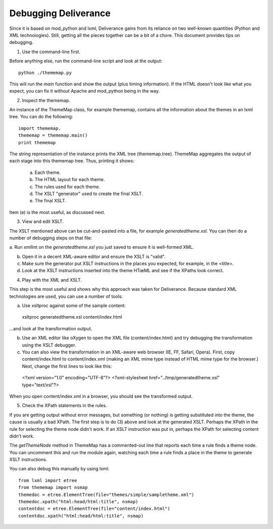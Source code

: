 =====================
Debugging Deliverance
=====================

Since it is based on mod_python and lxml, Deliverance gains from its reliance on two well-known quantities (Python and XML technologies).  Still, getting all the pieces together can be a bit of a chore.  This document provides tips on debugging.

1. Use the command-line first.

Before anything else, run the command-line script and look at the output::

  python ./thememap.py

This will run the `main` function and show the output (plus timing information).  If the HTML doesn't look like what you expect, you can fix it without Apache and mod_python being in the way.


2. Inspect the thememap.

An instance of the ThemeMap class, for example thememap, contains all the information about the themes in an lxml tree.  You can do the following::

  import thememap.
  thememap = thememap.main()
  print thememap

The string representation of the instance prints the XML tree (thememap.tree).  ThemeMap aggregates the output of each stage into this thememap tree.  Thus, printing it shows:

  a. Each theme.

  b. The HTML layout for each theme.

  c. The rules used for each theme.

  d. The XSLT "generator" used to create the final XSLT.

  e. The final XSLT.

Item (e) is the most useful, as discussed next.


3. View and edit XSLT.

The XSLT mentioned above can be cut-and-pasted into a file, for example `generatedtheme.xsl`.  You can then do a number of debugging steps on that file:

a. Run xmllint on the `generatedtheme.xsl` you just saved to ensure it is well-formed
XML.

b. Open it in a decent XML-aware editor and ensure the XSLT is "valid".

c. Make sure the generator put XSLT instructions in the places you expected, for example, in the <title>.

d. Look at the XSLT instructions inserted into the theme HTœML and see if the XPaths look correct.


4. Play with the XML and XSLT.

This step is the most useful and shows why this approach was taken for Deliverance.  Because standard XML technologies are used, you can use a number of tools:

a. Use xsltproc against some of the sample content::

  xsltproc generatedtheme.xsl content/index.html

...and look at the transformation output.

b. Use an XML editor like oXygen to open the XML file (content/index.html) and try debugging the transformation using the XSLT debugger.

c. You can also view the transformation in an XML-aware web browser (IE, FF, Safari, Opera).  First, copy content/index.html to content/index.xml (making an XML mime type instead of HTML mime type for the browser.)  Next, change the first lines to look like this::

  <?xml version="1.0" encoding="UTF-8"?>
  <?xml-stylesheet href="../tmp/generatedtheme.xsl" type="text/xsl"?>

When you open content/index.xml in a browser, you should see the transformed output.


5. Check the XPath statements in the rules.

If you are getting output without error messages, but something (or nothing) is getting substituted into the theme, the cause is usually a bad XPath.  The first step is to do (3) above and look at the generated XSLT.  Perhaps the XPath in the rule for selecting the theme node didn't work.  If an XSLT instruction was put in, perhaps the XPath for selecting content didn't work.

The `getThemeNode` method in ThemeMap has a commented-out line that reports each time a rule finds a theme node.  You can uncomment this and run the module again, watching each time a rule finds a place in the theme to generate XSLT instructions.

You can also debug this manually by using lxml::

  from lxml import etree
  from thememap import nsmap
  themedoc = etree.ElementTree(file="themes/simple/sampletheme.xml")
  themedoc.xpath("html:head/html:title", nsmap)
  contentdoc = etree.ElementTree(file="content/index.html")
  contentdoc.xpath("html:head/html:title", nsmap)

